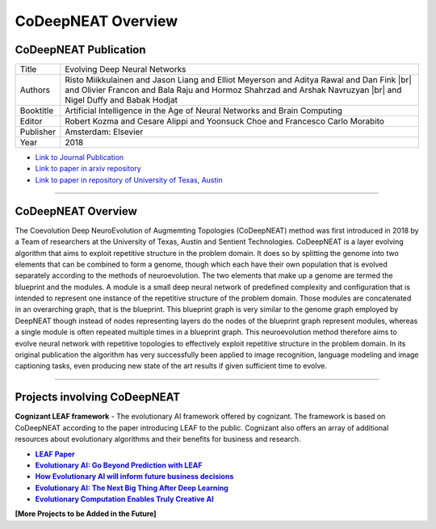 .. |br| raw:: html

   <br />


CoDeepNEAT Overview
===================

CoDeepNEAT Publication
-----------------------

+-----------+------------------------------------------------------------------------------------------------------------------------------------------------------------------------------------------------------------+
| Title     | Evolving Deep Neural Networks                                                                                                                                                                              |
+-----------+------------------------------------------------------------------------------------------------------------------------------------------------------------------------------------------------------------+
| Authors   | Risto Miikkulainen and Jason Liang and Elliot Meyerson and Aditya Rawal and Dan Fink |br| and Olivier Francon and Bala Raju and Hormoz Shahrzad and Arshak Navruzyan |br| and Nigel Duffy and Babak Hodjat |
+-----------+------------------------------------------------------------------------------------------------------------------------------------------------------------------------------------------------------------+
| Booktitle | Artificial Intelligence in the Age of Neural Networks and Brain Computing                                                                                                                                  |
+-----------+------------------------------------------------------------------------------------------------------------------------------------------------------------------------------------------------------------+
| Editor    | Robert Kozma and Cesare Alippi and Yoonsuck Choe and Francesco Carlo Morabito                                                                                                                              |
+-----------+------------------------------------------------------------------------------------------------------------------------------------------------------------------------------------------------------------+
| Publisher | Amsterdam: Elsevier                                                                                                                                                                                        |
+-----------+------------------------------------------------------------------------------------------------------------------------------------------------------------------------------------------------------------+
| Year      | 2018                                                                                                                                                                                                       |
+-----------+------------------------------------------------------------------------------------------------------------------------------------------------------------------------------------------------------------+

* `Link to Journal Publication <https://doi.org/10.1016/B978-0-12-815480-9.00015-3>`_
* `Link to paper in arxiv repository <https://arxiv.org/abs/1703.00548>`_
* `Link to paper in repository of University of Texas, Austin <http://nn.cs.utexas.edu/?miikkulainen:chapter18>`_


--------------------------------------------------------------------------------

CoDeepNEAT Overview
-------------------

The Coevolution Deep NeuroEvolution of Augmemting Topologies (CoDeepNEAT) method was first introduced in 2018 by a Team of researchers at the University of Texas, Austin and Sentient Technologies. CoDeepNEAT is a layer evolving algorithm that aims to exploit repetitive structure in the problem domain. It does so by splitting the genome into two elements that can be combined to form a genome, though which each have their own population that is evolved separately according to the methods of neuroevolution. The two elements that make up a genome are termed the blueprint and the modules. A module is a small deep neural network of predefined complexity and configuration that is intended to represent one instance of the repetitive structure of the problem domain. Those modules are concatenated in an overarching graph, that is the blueprint. This blueprint graph is very similar to the genome graph employed by DeepNEAT though instead of nodes representing layers do the nodes of the blueprint graph represent modules, whereas a single module is often repeated multiple times in a blueprint graph. This neuroevolution method therefore aims to evolve neural network with repetitive topologies to effectively exploit repetitive structure in the problem domain. In its original publication the algorithm has very successfully been applied to image recognition, language modeling and image captioning tasks, even producing new state of the art results if given sufficient time to evolve.


--------------------------------------------------------------------------------

Projects involving CoDeepNEAT
-----------------------------

**Cognizant LEAF framework** - The evolutionary AI framework offered by cognizant. The framework is based on CoDeepNEAT according to the paper introducing LEAF to the public. Cognizant also offers an array of additional resources about evolutionary algorithms and their benefits for business and research.

.. _leafpaper: https://arxiv.org/abs/1902.06827
.. |leafpaper| replace:: **LEAF Paper**
.. _gobeyond: https://www.cognizant.com/aicom/documents/cognizant-sentient-leaf-offering-overview.pdf
.. |gobeyond| replace:: **Evolutionary AI: Go Beyond Prediction with LEAF**
.. _businessdecisions: https://www.cognizant.com/ai/blog/informing-business-decision
.. |businessdecisions| replace:: **How Evolutionary AI will inform future business decisions**
.. _bigthing: https://www.youtube.com/watch?v=lfVvl3E1itc
.. |bigthing| replace:: **Evolutionary AI: The Next Big Thing After Deep Learning**
.. _creativeai: https://www.youtube.com/watch?v=GtkZ-_zgoEg
.. |creativeai| replace:: **Evolutionary Computation Enables Truly Creative AI**

* |leafpaper|_
* |gobeyond|_
* |businessdecisions|_
* |bigthing|_
* |creativeai|_


**[More Projects to be Added in the Future]**

